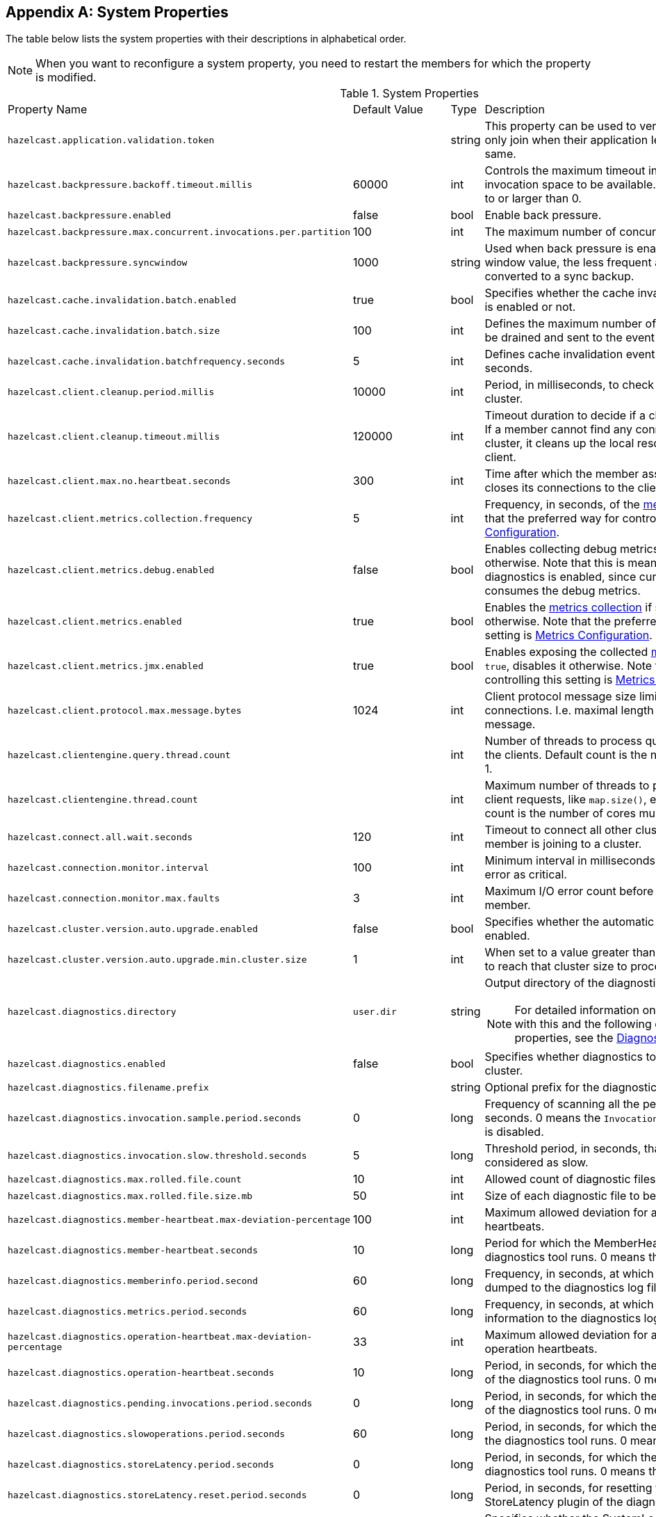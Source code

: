 
[appendix]
== System Properties

The table below lists the system properties with their descriptions in alphabetical order.

NOTE: When you want to reconfigure a system property,
you need to restart the members for which the property is modified.

[cols="2,1,1,6a"]
.System Properties
|===
|Property Name
| Default Value
| Type
| Description

|`hazelcast.application.validation.token`
|
|string
|This property can be used to verify that Hazelcast members only join when
their application level configuration is the same.

|`hazelcast.backpressure.backoff.timeout.millis`
|60000
|int
|Controls the maximum timeout in milliseconds to wait for an invocation space to be available.
The value needs to be equal to or larger than 0.

|`hazelcast.backpressure.enabled`
|false
|bool
|Enable back pressure.

|`hazelcast.backpressure.max.concurrent.invocations.per.partition`
|100
|int
|The maximum number of concurrent invocations per partition.

|`hazelcast.backpressure.syncwindow`
|1000
|string
|Used when back pressure is enabled.
The larger the sync window value, the less frequent a asynchronous backup is converted to a sync backup.

|`hazelcast.cache.invalidation.batch.enabled`
|true
|bool
|Specifies whether the cache invalidation event batch sending is enabled or not.

|`hazelcast.cache.invalidation.batch.size`
|100
|int
|Defines the maximum number of cache invalidation events to be drained and sent to the event listeners in a batch.

|`hazelcast.cache.invalidation.batchfrequency.seconds`
|5
|int
|Defines cache invalidation event batch sending frequency in seconds.

| `hazelcast.client.cleanup.period.millis`
| 10000
| int
| Period, in milliseconds, to check if a client is still part of the cluster.

| `hazelcast.client.cleanup.timeout.millis`
| 120000
| int
| Timeout duration to decide if a client is still part of the cluster.
If a member cannot find any connection to a client in the cluster,
it cleans up the local resources that are owned by that client.

|[[client-max-no]] `hazelcast.client.max.no.heartbeat.seconds`
|300
|int
|Time after which the member assumes the client is dead and closes its connections to the client.

|`hazelcast.client.metrics.collection.frequency`
| 5
| int
| Frequency, in seconds, of the <<metrics, metrics>> collection cycle. Note that
the preferred way for controlling this setting is <<metrics-configuration, Metrics Configuration>>.

|`hazelcast.client.metrics.debug.enabled`
| false
| bool
| Enables collecting debug metrics if set to `true`, disables it otherwise.
Note that this is meant to be enabled only if diagnostics is enabled, since currently only diagnostics consumes the debug metrics.

|`hazelcast.client.metrics.enabled`
| true
| bool
| Enables the <<metrics, metrics collection>> if set to `true`, disables it otherwise. Note that the preferred way for
controlling this setting is <<metrics-configuration, Metrics Configuration>>.

|`hazelcast.client.metrics.jmx.enabled`
| true
| bool
| Enables exposing the collected <<metrics, metrics>> over JMX if set to `true`, disables it otherwise. Note that
the preferred way for controlling this setting is <<metrics-configuration, Metrics Configuration>>.

|`hazelcast.client.protocol.max.message.bytes`
| 1024
|int
| Client protocol message size limit (in bytes) for unverified connections. I.e. maximal length of the client authentication message.

|`hazelcast.clientengine.query.thread.count`
|
|int
| Number of threads to process query requests coming from the clients.
Default count is the number of cores multiplied by 1.

|`hazelcast.clientengine.thread.count`
|
|int
|Maximum number of threads to process non-partition-aware client requests, like `map.size()`, executor tasks, etc.
Default count is the number of cores multiplied by 20.

|`hazelcast.connect.all.wait.seconds`
| 120
| int
| Timeout to connect all other cluster members when a member is joining to a cluster.

|`hazelcast.connection.monitor.interval`
| 100
| int
| Minimum interval in milliseconds to consider a connection error as critical.

|`hazelcast.connection.monitor.max.faults`
| 3
| int
| Maximum I/O error count before disconnecting from a member.

|`hazelcast.cluster.version.auto.upgrade.enabled`
| false
| bool
| Specifies whether the automatic cluster version upgrading is enabled.

|`hazelcast.cluster.version.auto.upgrade.min.cluster.size`
| 1
| int
| When set to a value greater than 1, automatic upgrading waits to reach that cluster size to proceed.

|`hazelcast.diagnostics.directory`
|`user.dir`
|string
|Output directory of the diagnostic log files.

NOTE: For detailed information on the diagnostic tool,
along with this and the following diagnostic related system properties, see the <<diagnostics, Diagnostics section>>.

|`hazelcast.diagnostics.enabled`
|false
|bool
|Specifies whether diagnostics tool is enabled or not for the cluster.

|`hazelcast.diagnostics.filename.prefix`
|
|string
|Optional prefix for the diagnostics log file.

|`hazelcast.diagnostics.invocation.sample.period.seconds`
|0
|long
|Frequency of scanning all the pending invocations in seconds.
0 means the `Invocations` plugin for diagnostics tool is disabled.

|`hazelcast.diagnostics.invocation.slow.threshold.seconds`
|5
|long
|Threshold period, in seconds, that makes an invocation to be considered as slow.

|`hazelcast.diagnostics.max.rolled.file.count`
|10
|int
|Allowed count of diagnostic files within each roll.

|`hazelcast.diagnostics.max.rolled.file.size.mb`
|50
|int
| Size of each diagnostic file to be rolled.

|`hazelcast.diagnostics.member-heartbeat.max-deviation-percentage`
|100
|int
|Maximum allowed deviation for a member-to-member heartbeats.

|`hazelcast.diagnostics.member-heartbeat.seconds`
|10
|long
|Period for which the MemberHeartbeats plugin of the diagnostics tool runs.
0 means this plugin is disabled.


|`hazelcast.diagnostics.memberinfo.period.second`
|60
|long
|Frequency, in seconds, at which the cluster information is dumped to the diagnostics log file.

|`hazelcast.diagnostics.metrics.period.seconds`
|60
|long
|Frequency, in seconds, at which the Metrics plugin dumps information to the diagnostics log file.

|`hazelcast.diagnostics.operation-heartbeat.max-deviation-percentage`
|33
|int
|Maximum allowed deviation for a member-to-member operation heartbeats.

|`hazelcast.diagnostics.operation-heartbeat.seconds`
|10
|long
|Period, in seconds, for which the OperationHeartbeats plugin of the diagnostics tool runs.
0 means this plugin is disabled.

|`hazelcast.diagnostics.pending.invocations.period.seconds`
|0
|long
|Period, in seconds, for which the PendingInvocations plugin of the diagnostics tool runs.
0 means this plugin is disabled.

|`hazelcast.diagnostics.slowoperations.period.seconds`
|60
|long
| Period, in seconds, for which the SlowOperations plugin of the diagnostics tool runs.
0 means this plugin is disabled.

|`hazelcast.diagnostics.storeLatency.period.seconds`
|0
|long
|Period, in seconds, for which the StoreLatency plugin of the diagnostics tool runs.
0 means this plugin is disabled.

|`hazelcast.diagnostics.storeLatency.reset.period.seconds`
|0
|long
|Period, in seconds, for resetting the statistics for the StoreLatency plugin of the diagnostics tool.

|`hazelcast.diagnostics.systemlog.enabled`
|true
|bool
|Specifies whether the SystemLog plugin of the diagnostics tool is enabled or not.

|`hazelcast.diagnostics.systemlog.partitions`
|false
|bool
|Specifies whether the SystemLog plugin collects information about partition migrations.

|`hazelcast.discovery.enabled`
|false
|bool
|Enables/disables the Discovery SPI lookup over the old native implementations.
See <<discovery-spi>> for more information.

|`hazelcast.discovery.public.ip.enabled`
| false
| bool
| Enable use of public IP address in member discovery with Discovery SPI.
If you set this property to true in your source cluster, please make sure you have set the public addresses for your
target members since they will be discovered using their public addresses. Otherwise, they cannot be discovered.
See the <<public-address, Public Address section>>.

|`hazelcast.executionservice.taskscheduler.remove.oncancel`
| false
| bool
| Controls whether the task scheduler removes tasks immediately upon cancellation.
This is disabled by default, because it can cause severe delays on the other operations.
By default all cancelled tasks are eventually get removed by the scheduler workers.

|`hazelcast.enterprise.license.key`
| null
| string
| link:https://hazelcast.com/products/[Hazelcast IMDG Enterprise^] license key.

|`hazelcast.event.queue.capacity`
| 1000000
| int
| Capacity of internal event queue.

|`hazelcast.event.queue.timeout.millis`
| 250
| int
| Timeout to enqueue events to event queue.

|`hazelcast.event.thread.count`
| 5
| int
| Number of event handler threads.

|`hazelcast.graceful.shutdown.max.wait`
| 600
| int
| Maximum wait in seconds during graceful shutdown.

|`hazelcast.health.monitoring.delay.seconds`
|30
|int
|Health monitoring logging interval in seconds. NOTE: For detailed information on
the health monitoring tool, along with this and the following health monitoring related system properties,
see the <<health-check-and-monitoring, Health Check and Monitoring section>>.

|`hazelcast.health.monitoring.level`
|SILENT
|string
|Health monitoring log level. When *SILENT*, logs are printed only when values exceed some predefined threshold.
When *NOISY*, logs are always printed periodically. Set *OFF* to turn off completely.

|`hazelcast.health.monitoring.threshold.cpu.percentage`
|70
|int
|When the health monitoring level is *SILENT*, logs are printed only when the CPU usage exceeds this threshold.

|`hazelcast.health.monitoring.threshold.memory.percentage`
|70
|int
|When the health monitoring level is *SILENT*, logs are printed only when the memory usage exceeds this threshold.

|`hazelcast.heartbeat.interval.seconds`
| 5
| int
| Heartbeat send interval in seconds.

|`hazelcast.hidensity.check.freememory`
|true
|bool
|If enabled and is able to fetch memory statistics via Java's `OperatingSystemMXBean`,
it checks whether there is enough free physical memory for the requested number of bytes.
If the free memory checker is disabled (false), acts as if the check is succeeded.

|`hazelcast.icmp.echo.fail.fast.on.startup`
| true
| bool
| Specifies whether ICMP Echo Request mode for ping detector is enforced.
If OS is not supported, or not configured correctly, as explained in
<<requirements-and-linuxunix-configuration, Requirements and Linux/Unix Configuration>>, Hazelcast fails to start.

|`hazelcast.icmp.enabled`
| false
| bool
| Specifies whether ICMP ping is enabled or not.

|`hazelcast.icmp.interval`
| 1000
| int
| Interval between ping attempts in milliseconds. Default and minimum allowed value is 1 second.

|[[max-attempts]] `hazelcast.icmp.max.attempts`
| 3
| int
| Maximum ping attempts before suspecting a member.

|`hazelcast.icmp.parallel.mode`
| true
| bool
| Specifies whether <<ping-failure-detector, Ping Failure Detector>> works in parallel with the other detectors.

|`hazelcast.icmp.timeout`
| 1000
| int
| ICMP timeout in milliseconds. This cannot be more than the value of `hazelcast.icmp.interval` property; it should always be smaller.

|`hazelcast.icmp.ttl`
| 0
| int
| ICMP TTL (maximum numbers of hops to try).

|`hazelcast.index.copy.behavior`
|COPY_ON_READ
| string
| Defines the behavior for index copying on index read/write.
See the <<copying-indexes, Copying Indexes section>>.

|`hazelcast.initial.min.cluster.size`
| 0
| int
| Initial expected cluster size to wait before member to start completely.

|`hazelcast.initial.wait.seconds`
| 0
| int
| Initial time in seconds to wait before member to start completely.

|`hazelcast.internal.map.expiration.cleanup.operation.count`
|N/A
|int
|Count of scannable partitions in each run of the background expiration task. No default value exists. It is
dynamically calculated against the partition count or partition thread count.

|`hazelcast.internal.map.expiration.cleanup.percentage`
|10
|int
|Scannable percentage of the entries in the maps' partitions in each run of the background expiration task.

|`hazelcast.internal.map.expiration.task.period.seconds`
|5
|int
|Interval, in seconds, at which the background expiration task is going to run.

|`hazelcast.invalidation.max.tolerated.miss.count`
|10
|int
|If missed invalidation count is bigger than this value, relevant cached data is made unreachable.

|`hazelcast.invalidation.reconciliation.interval.seconds`
|60
|int
|Period for which the cluster members are scanned to compare generated invalidation events with the received ones from Near Cache.

|`hazelcast.io.balancer.interval.seconds`
|20
|int
|Interval in seconds between IOBalancer executions.

|`hazelcast.io.input.thread.count`
| 3
| int
| Number of socket input threads.

|`hazelcast.io.output.thread.count`
| 3
| int
| Number of socket output threads.

|`hazelcast.io.thread.count`
| 3
| int
| Number of threads performing socket input and socket output.
If, for example, the default value (3) is used, it means there are 3 threads performing input and 3 threads performing output (6 threads in total).

|`hazelcast.jcache.provider.type`
|
|string
|Type of the JCache provider. Values can be `client` or `server`.

|`hazelcast.jmx`
| false
| bool
| Enable <<monitoring-with-jmx, JMX>> agent.

|`hazelcast.legacy.memberlist.format.enabled`
| false
| bool
| Enables the legacy (for the releases before Hazelcast 3.9) member list format which is printed in the logs.
The new format is introduced starting with Hazelcast 3.9 and includes member list version.
Any change in the cluster, such as a member leaving or joining, increments the member list version.
See the <<starting-the-member-and-client, Starting the Member and Client section>>.

|`hazelcast.local.localAddress`
|
| string
| It is an overrider property for the default server socket listener's IP address.
If this property is set, then this is the address where the server socket is bound to.

|`hazelcast.local.publicAddress`
|
| string
| It is an overrider property for the default public address to be advertised to other cluster members and clients.

|`hazelcast.lock.max.lease.time.seconds`
|Long.MAX_VALUE
| long
| All locks which are acquired without an explicit lease time use this value (in seconds) as the lease time.
When you want to set an explicit lease time for your locks, you cannot set it to a longer time than this value.

|`hazelcast.logging.type`
| jdk
| enum
| Name of <<logging-configuration, logging>> framework type to send logging events.

|`hazelcast.map.entry.filtering.natural.event.types`
| false
| bool
| Notify <<listening-to-map-entries-with-predicates, entry listeners with predicates>> on map entry updates with
events that match entry, update or exit from predicate value space.

|`hazelcast.map.expiry.delay.seconds`
|10
|int
|Delays expiration of backup map entries by the defined amount.
This may be useful to prevent some cases where an entry might be observed
on the primary replica (partition owner) but not on the backup replica.
For instance, when running an entry processor on both primary and backup replicas.

|`hazelcast.map.invalidation.batchfrequency.seconds`
| 10
| int
|  If the collected invalidations do not reach the configured batch size, a background process sends them at this interval.

|`hazelcast.map.invalidation.batch.enabled`
| true
| bool
|  Enable or disable batching. When it is set to `false`, all invalidations are sent immediately.

|`hazelcast.map.invalidation.batch.size`
| 100
| int
| Maximum number of invalidations in a batch.

|`hazelcast.map.load.chunk.size`
| 1000
| int
| Maximum size of the key batch sent to the partition owners for value loading and
the maximum size of a key batch for which values are loaded in a single partition.

|`hazelcast.map.replica.wait.seconds.for.scheduled.tasks`
| 10
| int
| Scheduler delay for map tasks those are executed on backup members.

|`hazelcast.map.write.behind.queue.capacity`
|50000
|string
|Maximum write-behind queue capacity per member. It is the total of all write-behind queue sizes in a member including backups.
Its maximum value is `Integer.MAX_VALUE`.
The value of this property is taken into account only if the `write-coalescing` element of the
Map Store configuration is `false`. See <<setting-write-behind-persistence, here>> for the description of the `write-coalescing` element.

|`hazelcast.master.confirmation.interval.seconds`
| 30
| int
| Interval at which confirmations are sent to the oldest member
by the other cluster member. This property is deprecated as of Hazelcast IMDG 3.10.

|`hazelcast.mastership.claim.member.list.version.increment`
|25
|int
| The oldest member in the Hazelcast cluster increments the member list version for each joining member.
Then, these member list versions are used to identify the joined members with unique integers.
For this algorithm to work under network partitioning scenarios, without generating
duplicate member list join versions for different members, a mastership-claiming member increments
the member list version as specified by this parameter, multiplied by its position in the member list.
The value of the parameter must be bigger than the cluster size.

|`hazelcast.mastership.claim.timeout.seconds`
| 120
| int
| Timeout which defines when master candidate gives up waiting for response to its mastership claim.
After timeout happens, non-responding member is removed from the member list.

|`hazelcast.max.join.merge.target.seconds`
|20
|int
|Split-brain merge timeout for a specific target.

|`hazelcast.max.join.seconds`
|300
|int
| Join timeout, maximum time to try to join before giving.

|`hazelcast.max.no.heartbeat.seconds`
| 60
| int
| Maximum timeout of heartbeat in seconds for a member to assume it is dead.

CAUTION: Setting this value too low may cause members to be evicted from the cluster when
they are under heavy load: they will be unable to send heartbeat operations in time, so other members will assume that it is dead.

|`hazelcast.max.no.master.confirmation.seconds`
| 150
| int
| Max timeout of master confirmation from other members. This property is deprecated as of Hazelcast IMDG 3.10.

|`hazelcast.max.wait.seconds.before.join`
| 20
| int
| Maximum wait time before join operation.

|`hazelcast.mc.max.visible.slow.operations.count`
|10
|int
|Management Center maximum visible slow operations count.

|`hazelcast.member.list.publish.interval.seconds`
| 60
| int
| Interval at which master member publishes a member list.

|`hazelcast.member.naming.moby.enabled`
| true
| bool
| Defines whether the Moby naming should be used for generating instance
names when they are not provided by user. Moby name is a short human-readable
name consisting of a randomly chosen adjective and the surname of a famous person.
If set to `true`, a Moby name is generated. Otherwise, a name that is concatenation
of a static prefix, number and cluster name is provided.

|`hazelcast.merge.first.run.delay.seconds`
| 300
| int
| Initial run delay of <<split-brain-syndrome, split-brain/merge process>> in seconds.

|`hazelcast.merge.next.run.delay.seconds`
| 120
| int
| Run interval of <<split-brain-syndrome, split-brain/merge process>> in seconds.

|`hazelcast.metrics.collection.frequency`
| 5
| int
| Frequency, in seconds, of the <<metrics, metrics>> collection cycle. Note that
the preferred way for controlling this setting is <<metrics-configuration, Metrics Configuration>>.

|`hazelcast.metrics.debug.enabled`
| false
| bool
| Enables collecting debug metrics if set to `true`, disables it otherwise.
Note that this is meant to be enabled only if diagnostics feature is enabled,
since currently only this feature consumes the debug metrics.

|`hazelcast.metrics.enabled`
| true
| bool
| Enables the <<metrics, metrics collection>> if set to `true`, disables it otherwise. Note that the preferred way for
controlling this setting is <<metrics-configuration, Metrics Configuration>>.

|`hazelcast.metrics.mc.enabled`
| true
| bool
| Enables buffering the collected <<metrics, metrics>> for Management Center if set to `true`, disables it otherwise. Note that
the preferred way for controlling this setting is <<metrics-configuration, Metrics Configuration>>.

|`hazelcast.metrics.mc.retention`
| 5
| int
| Duration, in seconds, that the <<metrics, metrics>> are retained for Management Center. Note that
the preferred way for controlling this setting is <<metrics-configuration, Metrics Configuration>>.

|`hazelcast.metrics.jmx.enabled`
| true
| bool
| Enables exposing the collected <<metrics, metrics>> over JMX if set to `true`, disables it otherwise. Note that
the preferred way for controlling this setting is <<metrics-configuration, Metrics Configuration>>.

|`hazelcast.migration.min.delay.on.member.removed.seconds`
|5
|int
|Minimum delay (in seconds) between detection of a member that has left and start of the rebalancing process.

|`hazelcast.multicast.group`
|224.2.2.3
|string
|IP address of a multicast group.
If not set, configuration is read from the default Hazelcast configuration, which has the value 224.2.2.3.

|`hazelcast.nio.tcp.spoofing.checks`
| false
| bool
| Controls whether more strict checks upon BIND requests towards a cluster member are applied.
The checks mainly validate the remote BIND request against the remote address as found in the socket.
By default they are disabled, to avoid connectivity issues when deployed under NAT'ed infrastructure.

|`hazelcast.operation.backup.timeout.millis`
|5000
|int
|Maximum time a caller to wait for backup responses of an operation.
After this timeout, operation response is returned to the caller even no backup response is received.

|`hazelcast.operation.call.timeout.millis`
| 60000
| int
| Timeout to wait for a response when a remote call is sent, in milliseconds.

|`hazelcast.operation.fail.on.indeterminate.state`
| false
| bool
| When enabled, an operation fails with `IndeterminateOperationStateException`,
if it does not receive backup acks in time with respect to backup configuration of
its data structure, or the member which owns primary replica of the target partition leaves the cluster.

|`hazelcast.operation.generic.thread.count`
| -1
| int
| Number of generic operation handler threads. `-1` means CPU core count / 2.

|`hazelcast.operation.responsequeue.idlestrategy`
|block
|string
|Specifies whether the response thread for internal operations on the member side are blocked or not.
If you use `block` (the default value) the thread is blocked and need to be notified which can cause
a reduction in the performance. If you use `backoff` there is no blocking.
By enabling the backoff mode and depending on your use case, you can get a 5-10% performance improvement.
However, keep in mind that this increases the CPU utilization.
We recommend you to use backoff with care and if you have a tool for measuring your cluster's performance.

|`hazelcast.operation.thread.count`
| -1
| int
| Number of partition based operation handler threads. `-1` means CPU core count.

|`hazelcast.partition.backup.sync.interval`
|30
|int
|Interval for syncing backup replicas in seconds.

|`hazelcast.partition.count`
| 271
| int
| Total partition count.

|`hazelcast.partition.max.parallel.replications`
|5
|int
|Maximum number of parallel partition backup replication operations per member.
When a partition backup ownership changes or a backup inconsistency is detected, the members start to sync their backup partitions.
This parameter limits the maximum running replication operations in parallel.

|`hazelcast.partition.migration.fragments.enabled`
| true
| bool
| When enabled, which is the default behavior, partitions are migrated/replicated in small fragments instead of one big chunk.
Migrating partitions in fragments reduces pressure on the memory and network
since smaller packets are created in the memory and sent through the network.
Note that it can increase the migration time to complete.

|`hazelcast.partition.migration.interval`
| 0
| int
| Interval to run partition migration tasks in seconds.

|`hazelcast.partition.migration.stale.read.disabled`
| false
| bool
| Hazelcast allows read operations to be performed while a partition is being migrated.
This can lead to stale reads for some scenarios.
You can disable stale read operations by setting this system property's value to "true".
Its default value is "false", meaning that stale reads are allowed.

|`hazelcast.partition.migration.timeout`
| 300
| int
| Timeout for partition migration tasks in seconds.

|`hazelcast.partition.table.send.interval`
|15
|int
|Interval for publishing partition table periodically to all cluster members in seconds.

|`hazelcast.partitioning.strategy.class`
|null
|string
|Class name implementing `com.hazelcast.core.PartitioningStrategy`, which defines key to partition mapping.

|`hazelcast.performance.monitor.delay.seconds`
|
|int
| The period between successive entries in the performance monitor's log file.

|`hazelcast.performance.monitor.max.rolled.file.count`
|10
|int
|The PerformanceMonitor uses a rolling file approach to prevent eating too much disk space.
This property sets the maximum number of rolling files to keep on disk.

|`hazelcast.performance.monitor.max.rolled.file.size.mb`
|10
|int
|The performance monitor uses a rolling file approach to prevent eating too much disk space.
This property sets the maximum size in MB for a single file.
Every HazelcastInstance gets its own history of log files.

|`hazelcast.performance.monitoring.enabled`
|
|bool
|Enable the performance monitor, a tool which allows you to see internal performance metrics.
These metrics are written to a dedicated log file.

|`hazelcast.phone.home.enabled`
| true
| bool
| Enable or disable the sending of phone home data to Hazelcast's phone home server.

|`hazelcast.prefer.ipv4.stack`
| true
| bool
| Prefer IPv4 network interface when picking a local address.

|`hazelcast.query.max.local.partition.limit.for.precheck`
|3
|int
|Maximum value of local partitions to trigger local pre-check for `Predicates#alwaysTrue()`
query operations on maps.

|`hazelcast.query.optimizer.type`
|RULES
|String
|Type of the query optimizer. For optimizations based on static rules, set the value to `RULES`.
To disable the optimization, set the value to `NONE`.

|[[parallel-predicates]] `hazelcast.query.predicate.parallel.evaluation`
|false
|bool
|Each Hazelcast member evaluates query predicates using a single thread by default.
In most cases, the overhead of inter-thread communications overweight can benefit from parallel execution.
When you have a large dataset and/or slow predicate, you may benefit from parallel predicate evaluations.
Set to `true` if you are using slow predicates or have > 100,000s entries per member.

|`hazelcast.query.result.size.limit`
|-1
|int
|Result size limit for query operations on maps.
This value defines the maximum number of returned elements for a single query result.
If a query exceeds this number of elements, a QueryResultSizeExceededException is thrown.
Its default value is -1, meaning it is disabled.

|`hazelcast.shutdownhook.enabled`
| true
| bool
| Enable Hazelcast shutdownhook thread.
When this is enabled, this thread terminates the Hazelcast instance without waiting to shutdown gracefully.

|`hazelcast.shutdownhook.policy`
|TERMINATE
|string
| Specifies the behavior when JVM is exiting while the Hazelcast instance is still running.
It has two values: TERMINATE and GRACEFUL. The former one terminates the Hazelcast instance immediately.
The latter, GRACEFUL, initiates the graceful shutdown which can significantly slow down the JVM exit process, but it tries to retain data safety.
Note that you should always shutdown Hazelcast explicitly via using the method `HazelcastInstance.shutdown()`.
It's not recommended to rely on the shutdown hook, this is a last-effort measure.

|`hazelcast.slow.operation.detector.enabled`
|true
|bool
|Enables/disables the <<slowoperationdetector, SlowOperationDetector>>.

|`hazelcast.slow.operation.detector.log.purge.interval.seconds`
|300
|int
|Purge interval for slow operation logs.

|`hazelcast.slow.operation.detector.log.retention.seconds`
|3600
|int
|Defines the retention time of invocations in slow operation logs.
If an invocation is older than this value, it is purged from the log to prevent unlimited memory usage.
When all invocations are purged from a log, the log itself is deleted.

|`hazelcast.slow.operation.detector.stacktrace.logging.enabled`
|false
|bool
|Defines if the stacktraces of slow operations are logged in the log file.
Stack traces are always reported to the Management Center, but by default, they are not printed to keep the log size small.

|`hazelcast.slow.operation.detector.threshold.millis`
|10000
|int
|Defines a threshold above which a running operation in `OperationService` is considered to be slow.
These operations log a warning and are shown in the Management Center with detailed information, e.g., stacktrace.

|`hazelcast.socket.bind.any`
| true
| bool
| Bind both server-socket and client-sockets to any local interface.

|`hazelcast.socket.buffer.direct`
| false
| bool
| Specifies whether the byte buffers used in the socket should be a direct byte buffer (`true`) or a regular one (`false`).
When it is set to `true`, Hazelcast internally uses the method `ByteBuffer.allocateDirect` (instead of `ByteBuffer.allocate`) which makes use of
the off-heap and may skip the memory copying when performing socket I/O operations.
See link:https://docs.oracle.com/javase/7/docs/api/java/nio/ByteBuffer.html[here^] for more information.

|`hazelcast.socket.client.bind`
|true
|bool
|Bind client socket to an interface when connecting to a remote server socket.
When set to `false`, client socket is not bound to any interface.

|`hazelcast.socket.client.bind.any`
| true
| bool
| Bind client-sockets to any local interface. If not set, `hazelcast.socket.bind.any` is used as the default.

|`hazelcast.socket.client.receive.buffer.size`
|-1
|int
|Hazelcast creates all connections with receive buffer size set according to the `hazelcast.socket.receive.buffer.size`.
When it detects a connection opened by a client, then it adjusts the receive buffer size according to this property.
It is in kilobytes and its default value is -1.

|`hazelcast.socket.client.send.buffer.size`
|-1
|int
|Hazelcast creates all connections with send buffer size set according to the `hazelcast.socket.send.buffer.size`.
When it detects a connection opened by a client, then it adjusts the send buffer size according to this property.
It is in kilobytes and its  default value is -1.

|`hazelcast.socket.connect.timeout.seconds`
|0
|int
|Socket connection timeout in seconds. `Socket.connect()` is blocked until
either connection is established or connection is refused or this timeout passes.
Default is 0, means infinite.

|`hazelcast.socket.keep.alive`
| true
| bool
| Socket set keep alive (`SO_KEEPALIVE`).

|`hazelcast.socket.linger.seconds`
|0
|int
|Set socket `SO_LINGER` option.

|`hazelcast.socket.no.delay`
| true
| bool
| Socket set TCP no delay.

|`hazelcast.socket.receive.buffer.size`
| 128
| int
| Socket receive buffer (`SO_RCVBUF`) size in KB.
If you have a very fast network, e.g., 10gbit) and/or you have large entries, then you may benefit from increasing sender/receiver buffer sizes.
Use this property and the next one below tune the size.

|`hazelcast.socket.send.buffer.size`
| 128
| int
| Socket send buffer (`SO_SNDBUF`) size in KB.

|`hazelcast.socket.server.bind.any`
| true
| bool
| Bind server-socket to any local interface. If not set, `hazelcast.socket.bind.any` is used as the default.

|`hazelcast.tcp.join.port.try.count`
|3
|int
|The number of incremental ports, starting with the port number defined in the network configuration,
that is used to connect to a host (which is defined without a port in TCP/IP member list while a member is searching for a cluster).

|`hazelcast.unsafe.mode`
| auto
| string
| "auto" (the default value) automatically detects whether the usage of `Unsafe` is suitable for a given platform.
"disabled" explicitly disables the `Unsafe` usage in your platform.
"enforced" enforces the usage of `Unsafe` even if your platform does not support it.
This property can only be set by passing a JVM-wide system property.

|`hazelcast.wait.seconds.before.join`
| 5
| int
| Wait time before join operation.

|`hazelcast.wan.map.useDeleteWhenProcessingRemoveEvents`
| false
| bool
| Configures WAN replication for `IMap` on the PASSIVE cluster to remove entries using
delete instead of remove and when using `com.hazelcast.enterprise.wan.replication.WanBatchReplication` as an endpoint implementation.
The member which receives the event batch in the PASSIVE cluster dispatches WAN events to the partition owners as map merge and remove operations.
When using remove operations, the old entry value is sent from the partition owner to the caller even though the caller does not use the old value.
This can also lead to issues if the PASSIVE cluster does not contain the class definition for the entry value
as the value tries to get deserialized, causing ``ClassNotFoundException``s.
You can switch to using map remove instead on the PASSIVE cluster with this property.
This both saves the bandwidth and avoid the exceptions.

|hazelcast.write.through
|true
|bool
|Optimization that allows sending of packets over the network to be done on the calling thread if the
conditions are right. This can reduce the latency and increase the performance for low threaded environments.
|===

